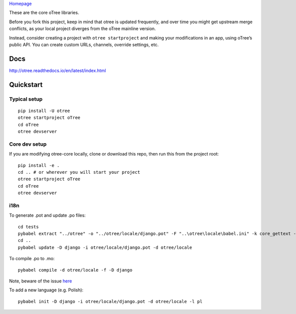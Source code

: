 `Homepage`_

These are the core oTree libraries.

Before you fork this project, keep in mind that otree is updated
frequently, and over time you might get upstream merge conflicts, as
your local project diverges from the oTree mainline version.

Instead, consider creating a project with ``otree startproject`` and
making your modifications in an app, using oTree’s public API. You can
create custom URLs, channels, override settings, etc.

Docs
----

http://otree.readthedocs.io/en/latest/index.html

Quickstart
----------

Typical setup
~~~~~~~~~~~~~

::

    pip install -U otree
    otree startproject oTree
    cd oTree
    otree devserver

Core dev setup
~~~~~~~~~~~~~~

If you are modifying otree-core locally, clone or download this repo,
then run this from the project root:

::

    pip install -e .
    cd .. # or wherever you will start your project
    otree startproject oTree
    cd oTree
    otree devserver

i18n
~~~~

To generate .pot and update .po files::

    cd tests
    pybabel extract "../otree" -o "../otree/locale/django.pot" -F "..\otree\locale\babel.ini" -k core_gettext -c Translators:
    cd ..
    pybabel update -D django -i otree/locale/django.pot -d otree/locale

To compile .po to .mo::

    pybabel compile -d otree/locale -f -D django

Note, beware of the issue
`here <https://github.com/python-babel/babel/issues/665>`__

To add a new language (e.g. Polish)::

    pybabel init -D django -i otree/locale/django.pot -d otree/locale -l pl

.. _Homepage: http://www.otree.org/
